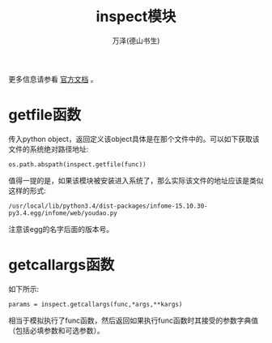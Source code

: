 #+LATEX_CLASS: article
#+LATEX_CLASS_OPTIONS:[11pt,oneside]
#+LATEX_HEADER: \usepackage{article}


#+TITLE: inspect模块
#+AUTHOR: 万泽(德山书生)
#+CREATOR: wanze(<a href="mailto:a358003542@gmail.com">a358003542@gmail.com</a>)
#+DESCRIPTION: 制作者邮箱：a358003542@gmail.com

更多信息请参看 [[https://docs.python.org/3.4/library/inspect.html][官方文档]] 。

* getfile函数
传入python object，返回定义该object具体是在那个文件中的。可以如下获取该文件的系统绝对路径地址:
#+BEGIN_EXAMPLE
os.path.abspath(inspect.getfile(func))
#+END_EXAMPLE

值得一提的是，如果该模块被安装进入系统了，那么实际该文件的地址应该是类似这样的形式:
#+BEGIN_EXAMPLE
/usr/local/lib/python3.4/dist-packages/infome-15.10.30-py3.4.egg/infome/web/youdao.py
#+END_EXAMPLE

注意该egg的名字后面的版本号。




* getcallargs函数
如下所示:
#+BEGIN_EXAMPLE
params = inspect.getcallargs(func,*args,**kargs)
#+END_EXAMPLE
相当于模拟执行了func函数，然后返回如果执行func函数时其接受的参数字典值（包括必填参数和可选参数）。
